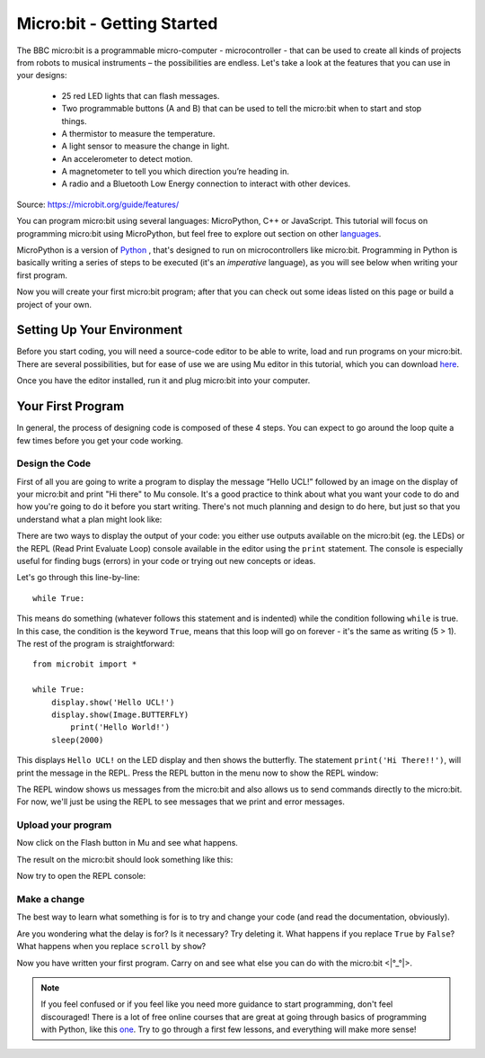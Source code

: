 ****************************
Micro:bit - Getting Started 
****************************

The BBC micro:bit is a programmable micro-computer - microcontroller - that can be used to create all kinds of projects from robots to musical instruments – 
the possibilities are endless. Let's take a look at the features that you can use in your designs:

 * 25 red LED lights that can flash messages.
 * Two programmable buttons (A and B) that can be used to tell the micro:bit when to start and stop things.
 * A thermistor to measure the temperature.
 * A light sensor to measure the change in light.
 * An accelerometer to detect motion.
 * A magnetometer to tell you which direction you’re heading in.
 * A radio and a Bluetooth Low Energy connection to interact with other devices.

.. image:: assets/microbit-hardware-access.jpg
   :scale: 40%
   :align: center
   
Source: https://microbit.org/guide/features/

You can program micro:bit using several languages: MicroPython, C++ or JavaScript. This tutorial will focus on programming micro:bit using
MicroPython, but feel free to explore out section on other languages_.

.. _languages: https://microbit.org/code/

MicroPython is a version of Python_ , that's designed to run on microcontrollers like micro:bit. Programming in Python is basically 
writing a series of steps to be executed (it's an *imperative* language), as you will see below when writing your first program.  

.. _Python: https://www.python.org/

Now you will create your first micro:bit program; after that you can check out some ideas listed on this page or build a project of your own.

Setting Up Your Environment
===========================

Before you start coding, you will need a source-code editor to be able to write, load and run programs on your micro:bit.
There are several possibilities, but for ease of use we are using Mu editor in this tutorial, which you can download here_.

.. _here: https://codewith.mu/en/

Once you have the editor installed, run it and plug micro:bit into your computer.

Your First Program
===================
In general, the process of designing code is composed of these 4 steps. You can expect to go around the loop  quite a few times before you get your code working.

.. image:: assets/microbit_lifecycle.jpg
   :scale: 70%   
   :align: center


Design the Code
----------------

First of all you are going to write a program to display the message “Hello UCL!” followed by an image on the display of your micro:bit and print "Hi there" to Mu console. 
It's a good practice to think about what you want your code to do and how you're going to do it before you start writing. There's not much planning and design to do here,
but just so that you understand what a plan might look like:

.. image:: assets/first_program_list.png
   :scale: 70%
   :align: center

There are two ways to display the output of your code: you either use outputs available on the micro:bit (eg. the LEDs) or the REPL (Read Print Evaluate Loop) 
console available in the editor using the ``print`` statement. The console is especially useful for finding bugs (errors) in your code or trying out
new concepts or ideas.  

Let's go through this line-by-line::

	while True: 

This means do something (whatever follows this statement and is indented) while the condition following ``while`` is true. In this case, the condition is the keyword ``True``, 
means that this loop will go on forever - it's the same as writing (5 > 1).  
The rest of the program is straightforward::

	from microbit import *

	while True:
    	    display.show('Hello UCL!')
            display.show(Image.BUTTERFLY)
	        print('Hello World!')    
    	    sleep(2000)
      
This displays ``Hello UCL!`` on the LED display and then shows the butterfly. 
The statement ``print('Hi There!!')``, will print the message in the REPL. Press the REPL button in the menu now to show the REPL window:

.. image:: assets/mu_repl_button.jpg
   :scale: 60%
   :align: center

The REPL window shows us messages from the micro:bit and also allows us to send commands directly to the micro:bit. For now, we'll just be using the REPL 
to see messages that we print and error messages. 

Upload your program
--------------------

Now click on the Flash button in Mu and see what happens.

.. image:: assets/first_program.gif
   :scale: 70%
   :align: center 

The result on the micro:bit should look something like this:

.. image:: assets/example_program.gif
   :scale: 40% 
   :align: center

Now try to open the REPL console:

.. image:: assets/first_program_console.png 

Make a change 
-------------

The best way to learn what something is for is to try and change your code (and read the documentation, obviously).

Are you wondering what the delay is for? Is it necessary? Try deleting it.
What happens if you replace ``True`` by ``False``?
What happens when you replace ``scroll`` by ``show``?

Now you have written your first program. Carry on and see what else you can do with the micro:bit <\|°_°\|>.

.. note:: If you feel confused or if you feel like you need more guidance to start programming, don't feel discouraged! There is a lot of free online courses that are great at going through basics of programming with Python, like this one_. Try to go through a first few lessons, and everything will make more sense!

.. _one: https://www.edx.org/course/introduction-to-computer-science-and-programming-using-python-2 

.. seealso::  micro:bit documentation_ for Python.

.. _documentation: https://microbit-micropython.readthedocs.io/en/latest/tutorials/introduction.html 